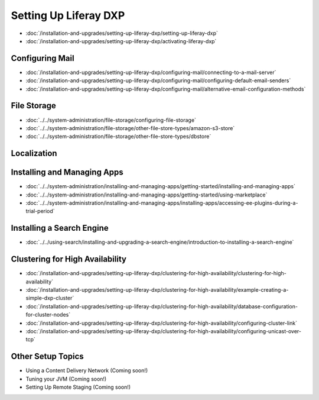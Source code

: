 Setting Up Liferay DXP
======================

-  :doc:`/installation-and-upgrades/setting-up-liferay-dxp/setting-up-liferay-dxp`
-  :doc:`/installation-and-upgrades/setting-up-liferay-dxp/activating-liferay-dxp`

Configuring Mail
----------------

-  :doc:`/installation-and-upgrades/setting-up-liferay-dxp/configuring-mail/connecting-to-a-mail-server`
-  :doc:`/installation-and-upgrades/setting-up-liferay-dxp/configuring-mail/configuring-default-email-senders`
-  :doc:`/installation-and-upgrades/setting-up-liferay-dxp/configuring-mail/alternative-email-configuration-methods`

File Storage
------------

-  :doc:`../../system-administration/file-storage/configuring-file-storage`
-  :doc:`../../system-administration/file-storage/other-file-store-types/amazon-s3-store`
-  :doc:`../../system-administration/file-storage/other-file-store-types/dbstore`

Localization
------------

Installing and Managing Apps
----------------------------

-  :doc:`../../system-administration/installing-and-managing-apps/getting-started/installing-and-managing-apps`
-  :doc:`../../system-administration/installing-and-managing-apps/getting-started/using-marketplace`
-  :doc:`../../system-administration/installing-and-managing-apps/installing-apps/accessing-ee-plugins-during-a-trial-period`

Installing a Search Engine
--------------------------

-  :doc:`../../using-search/installing-and-upgrading-a-search-engine/introduction-to-installing-a-search-engine`

Clustering for High Availability
--------------------------------

-  :doc:`/installation-and-upgrades/setting-up-liferay-dxp/clustering-for-high-availability/clustering-for-high-availability`
-  :doc:`/installation-and-upgrades/setting-up-liferay-dxp/clustering-for-high-availability/example-creating-a-simple-dxp-cluster`
-  :doc:`/installation-and-upgrades/setting-up-liferay-dxp/clustering-for-high-availability/database-configuration-for-cluster-nodes`
-  :doc:`/installation-and-upgrades/setting-up-liferay-dxp/clustering-for-high-availability/configuring-cluster-link`
-  :doc:`/installation-and-upgrades/setting-up-liferay-dxp/clustering-for-high-availability/configuring-unicast-over-tcp`

Other Setup Topics
------------------

* Using a Content Delivery Network (Coming soon!)
* Tuning your JVM (Coming soon!)
* Setting Up Remote Staging (Coming soon!)